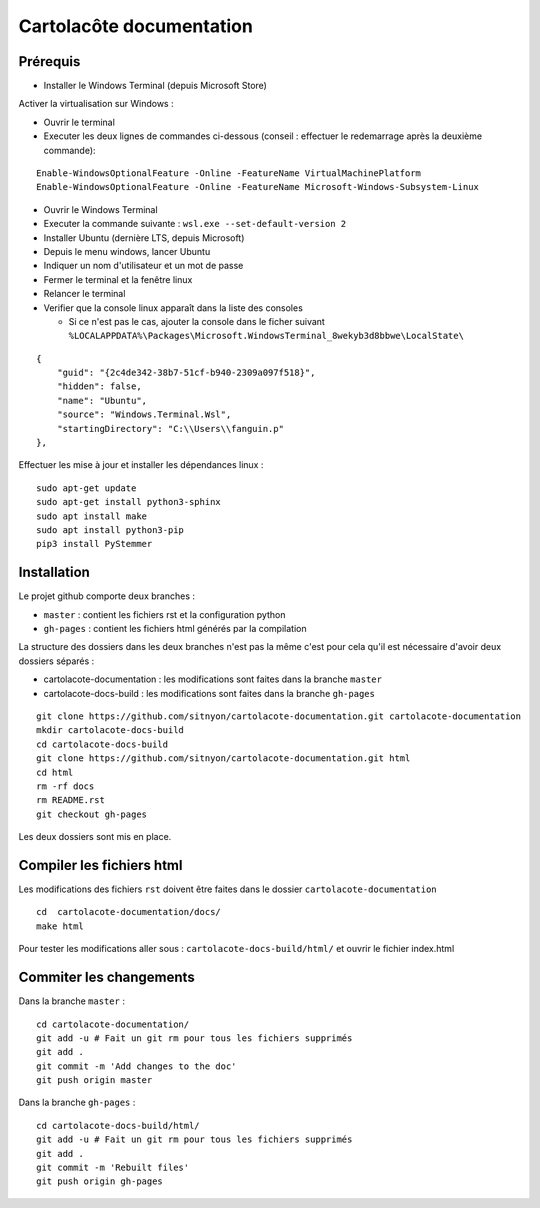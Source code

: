 =========================
Cartolacôte documentation
=========================

Prérequis
---------

* Installer le Windows Terminal (depuis Microsoft Store)

Activer la virtualisation sur Windows : 

* Ouvrir le terminal 
* Executer les deux lignes de commandes ci-dessous (conseil : effectuer le redemarrage après la deuxième commande): 

:: 

  Enable-WindowsOptionalFeature -Online -FeatureName VirtualMachinePlatform
  Enable-WindowsOptionalFeature -Online -FeatureName Microsoft-Windows-Subsystem-Linux

* Ouvrir le Windows Terminal 
* Executer la commande suivante : ``wsl.exe --set-default-version 2``
* Installer Ubuntu (dernière LTS, depuis Microsoft)
* Depuis le menu windows, lancer Ubuntu
* Indiquer un nom d'utilisateur et un mot de passe 
* Fermer le terminal et la fenêtre linux 
* Relancer le terminal
* Verifier que la console linux apparaît dans la liste des consoles 

  * Si ce n'est pas le cas, ajouter la console dans le ficher suivant ``%LOCALAPPDATA%\Packages\Microsoft.WindowsTerminal_8wekyb3d8bbwe\LocalState\``
  
:: 

            {
                "guid": "{2c4de342-38b7-51cf-b940-2309a097f518}",
                "hidden": false,
                "name": "Ubuntu",
                "source": "Windows.Terminal.Wsl",
                "startingDirectory": "C:\\Users\\fanguin.p"
            },


Effectuer les mise à jour et installer les dépendances linux : 
:: 

  sudo apt-get update
  sudo apt-get install python3-sphinx
  sudo apt install make
  sudo apt install python3-pip
  pip3 install PyStemmer

Installation
------------

Le projet github comporte deux branches : 

* ``master`` : contient les fichiers rst et la configuration python
* ``gh-pages`` : contient les fichiers html générés par la compilation

La structure des dossiers dans les deux branches n'est pas la même c'est pour cela qu'il est nécessaire d'avoir deux dossiers séparés :

* cartolacote-documentation : les modifications sont faites dans la branche ``master``
* cartolacote-docs-build : les modifications sont faites dans la branche ``gh-pages``

::

  git clone https://github.com/sitnyon/cartolacote-documentation.git cartolacote-documentation
  mkdir cartolacote-docs-build
  cd cartolacote-docs-build
  git clone https://github.com/sitnyon/cartolacote-documentation.git html
  cd html
  rm -rf docs
  rm README.rst
  git checkout gh-pages

Les deux dossiers sont mis en place. 

Compiler les fichiers html
--------------------------

Les modifications des fichiers ``rst`` doivent être faites dans le dossier ``cartolacote-documentation``

:: 

  cd  cartolacote-documentation/docs/
  make html

Pour tester les modifications aller sous : ``cartolacote-docs-build/html/`` et ouvrir le fichier index.html

Commiter les changements
------------------------

Dans la branche ``master`` : 

:: 

  cd cartolacote-documentation/
  git add -u # Fait un git rm pour tous les fichiers supprimés
  git add .
  git commit -m 'Add changes to the doc'
  git push origin master

Dans la branche ``gh-pages`` :

:: 

  cd cartolacote-docs-build/html/
  git add -u # Fait un git rm pour tous les fichiers supprimés
  git add .
  git commit -m 'Rebuilt files'
  git push origin gh-pages


